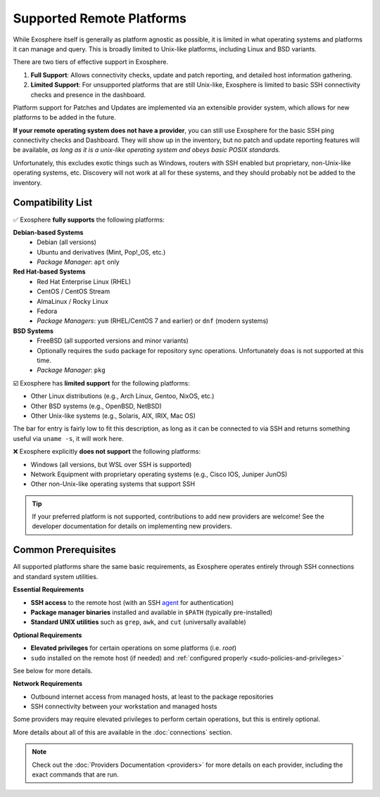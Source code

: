 Supported Remote Platforms
==========================

While Exosphere itself is generally as platform agnostic as possible, it is limited
in what operating systems and platforms it can manage and query. This is broadly
limited to Unix-like platforms, including Linux and BSD variants.

There are two tiers of effective support in Exosphere.

1. **Full Support**: Allows connectivity checks, update and patch reporting,
   and detailed host information gathering.

2. **Limited Support**: For unsupported platforms that are still Unix-like,
   Exosphere is limited to basic SSH connectivity checks and presence in
   the dashboard. 

Platform support for Patches and Updates are implemented via an extensible
provider system, which allows for new platforms to be added in the future.

**If your remote operating system does not have a provider**, you can still use
Exosphere for the basic SSH ping connectivity checks and Dashboard. They will
show up in the inventory, but no patch and update reporting features will be available,
*as long as it is a unix-like operating system and obeys basic POSIX standards.*

Unfortunately, this excludes exotic things such as Windows, routers with SSH enabled
but proprietary, non-Unix-like operating systems, etc. Discovery will not work at all
for these systems, and they should probably not be added to the inventory.

Compatibility List
------------------

✅ Exosphere **fully supports** the following platforms:

**Debian-based Systems**
  - Debian (all versions)
  - Ubuntu and derivatives (Mint, Pop!_OS, etc.)
  - *Package Manager*: ``apt`` only

**Red Hat-based Systems**
  - Red Hat Enterprise Linux (RHEL)
  - CentOS / CentOS Stream
  - AlmaLinux / Rocky Linux
  - Fedora
  - *Package Managers*: ``yum`` (RHEL/CentOS 7 and earlier) or ``dnf`` (modern systems)

**BSD Systems**
  - FreeBSD (all supported versions and minor variants)
  - Optionally requires the ``sudo`` package for repository sync operations.
    Unfortunately ``doas`` is not supported at this time.
  - *Package Manager*: ``pkg``

☑️ Exosphere has **limited support** for the following platforms:

- Other Linux distributions (e.g., Arch Linux, Gentoo, NixOS, etc.)
- Other BSD systems (e.g., OpenBSD, NetBSD)
- Other Unix-like systems (e.g., Solaris, AIX, IRIX, Mac OS)

The bar for entry is fairly low to fit this description, as long as it can be connected
to via SSH and returns something useful via ``uname -s``, it will work here.

❌ Exosphere explicitly **does not support** the following platforms:

- Windows (all versions, but WSL over SSH is supported)
- Network Equipment with proprietary operating systems (e.g., Cisco IOS, Juniper JunOS)
- Other non-Unix-like operating systems that support SSH

.. tip::
   If your preferred platform is not supported, contributions to add new providers 
   are welcome! See the developer documentation for details on implementing new providers.

Common Prerequisites
--------------------

All supported platforms share the same basic requirements, as Exosphere operates
entirely through SSH connections and standard system utilities.

**Essential Requirements**

- **SSH access** to the remote host (with an SSH `agent`_ for authentication)
- **Package manager binaries** installed and available in ``$PATH`` (typically pre-installed)
- **Standard UNIX utilities** such as ``grep``, ``awk``, and ``cut`` (universally available)

**Optional Requirements**

- **Elevated privileges** for certain operations on some platforms (i.e. `root`)
- ``sudo`` installed on the remote host (if needed) and :ref:`configured properly <sudo-policies-and-privileges>`

See below for more details.

**Network Requirements**

- Outbound internet access from managed hosts, at least to the package repositories
- SSH connectivity between your workstation and managed hosts

Some providers may require elevated privileges to perform certain operations, but this is
entirely optional.

More details about all of this are available in the :doc:`connections` section.

.. note::

    Check out the :doc:`Providers Documentation <providers>` for more details on each provider,
    including the exact commands that are run.

.. _agent: https://en.wikipedia.org/wiki/Ssh-agent
